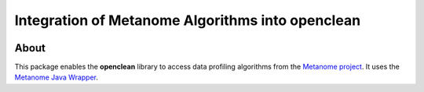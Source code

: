 =================================================
Integration of Metanome Algorithms into openclean
=================================================

.. image:: https://img.shields.io/badge/License-BSD-green.svg
    :target: https://github.com/VIDA-NYU/openclean-metanome/blob/master/LICENSE


About
=====

This package enables the **openclean** library to access data profiling algorithms from the `Metanome project <https://github.com/HPI-Information-Systems/Metanome>`_. It uses the `Metanome Java Wrapper <https://github.com/VIDA-NYU/openclean-metanome-algorithms>`_.
